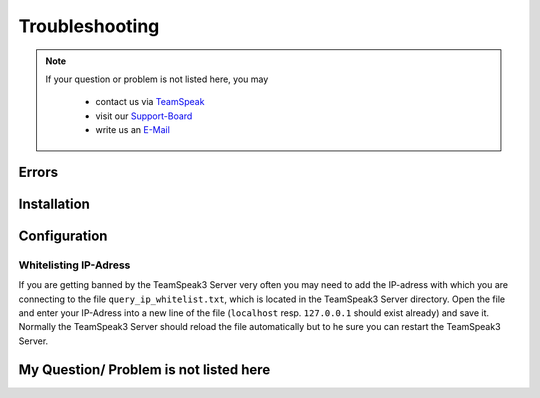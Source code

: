 Troubleshooting
===============

.. note::
    If your question or problem is not listed here, you may

        - contact us via TeamSpeak_
        - visit our Support-Board_
        - write us an E-Mail_

    .. _TeamSpeak: ts3server://devmx.de
    .. _Support-Board: http://support.devmx.de
    .. _E-Mail: http://devmx.de/impressum

Errors
------


Installation
------------

Configuration
-------------

Whitelisting IP-Adress
~~~~~~~~~~~~~~~~~~~~~~
If you are getting banned by the TeamSpeak3 Server very often you may need to add the IP-adress with which you are connecting to the file ``query_ip_whitelist.txt``, which is located in the TeamSpeak3 Server directory.
Open the file and enter your IP-Adress into a new line of the file (``localhost`` resp. ``127.0.0.1`` should exist already) and save it.
Normally the TeamSpeak3 Server should reload the file automatically but to he sure you can restart the TeamSpeak3 Server.


My Question/ Problem is not listed here
---------------------------------------

